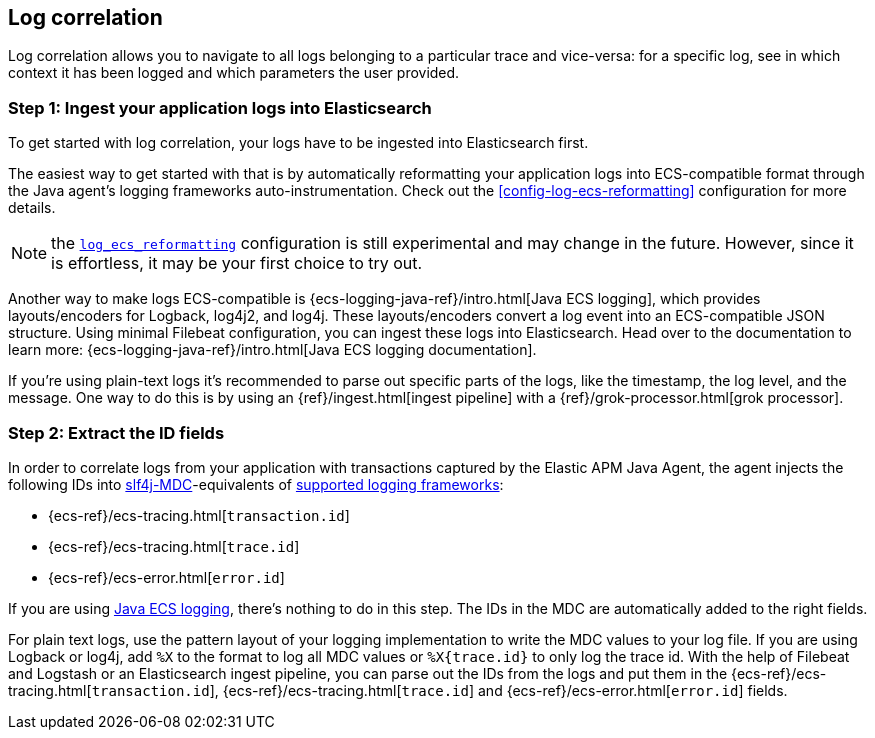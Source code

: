 ifdef::env-github[]
NOTE: For the best reading experience,
please view this documentation at https://www.elastic.co/guide/en/apm/agent/java[elastic.co]
endif::[]

[[log-correlation]]
== Log correlation

Log correlation allows you to navigate to all logs belonging to a particular trace and vice-versa:
for a specific log, see in which context it has been logged and which parameters the user provided.

[float]
[[log-correlation-ingest]]
=== Step 1: Ingest your application logs into Elasticsearch

To get started with log correlation, your logs have to be ingested into Elasticsearch first.

The easiest way to get started with that is by automatically reformatting your application logs into ECS-compatible
format through the Java agent's logging frameworks auto-instrumentation. Check out the <<config-log-ecs-reformatting>>
configuration for more details.

NOTE: the <<config-log-ecs-reformatting, `log_ecs_reformatting`>> configuration is still experimental and may change
in the future. However, since it is effortless, it may be your first choice to try out.

Another way to make logs ECS-compatible is {ecs-logging-java-ref}/intro.html[Java ECS logging], which
provides layouts/encoders for Logback, log4j2, and log4j.
These layouts/encoders convert a log event into an ECS-compatible JSON structure. Using minimal Filebeat configuration,
you can ingest these logs into Elasticsearch.
Head over to the documentation to learn more: {ecs-logging-java-ref}/intro.html[Java ECS logging documentation].

If you’re using plain-text logs it's recommended to parse out specific parts of the logs,
like the timestamp, the log level, and the message. One way to do this is by using an {ref}/ingest.html[ingest pipeline] with a {ref}/grok-processor.html[grok processor].

[float]
[[log-correlation-extract-ids]]
=== Step 2: Extract the ID fields

In order to correlate logs from your application with transactions captured by the Elastic APM Java Agent,
the agent injects the following IDs into https://www.slf4j.org/api/org/slf4j/MDC.html[slf4j-MDC]-equivalents of
<<supported-logging-frameworks, supported logging frameworks>>:

* {ecs-ref}/ecs-tracing.html[`transaction.id`]
* {ecs-ref}/ecs-tracing.html[`trace.id`]
* {ecs-ref}/ecs-error.html[`error.id`]

If you are using https://github.com/elastic/java-ecs-logging[Java ECS logging], there's nothing to do in this step.
The IDs in the MDC are automatically added to the right fields.

For plain text logs, use the pattern layout of your logging implementation to write the MDC values to your log file.
If you are using Logback or log4j, add `%X` to the format to log all MDC values or `%X{trace.id}` to only log the trace id.
With the help of Filebeat and Logstash or an Elasticsearch ingest pipeline,
you can parse out the IDs from the logs and put them in the {ecs-ref}/ecs-tracing.html[`transaction.id`], {ecs-ref}/ecs-tracing.html[`trace.id`]
and {ecs-ref}/ecs-error.html[`error.id`] fields.

